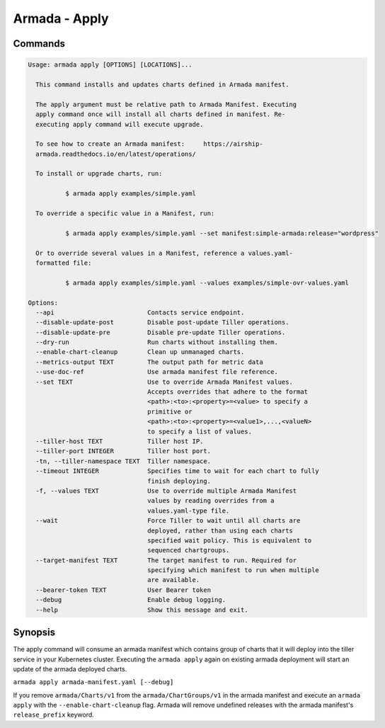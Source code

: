 Armada - Apply
==============


Commands
--------

.. code:: bash

    Usage: armada apply [OPTIONS] [LOCATIONS]...

      This command installs and updates charts defined in Armada manifest.

      The apply argument must be relative path to Armada Manifest. Executing
      apply command once will install all charts defined in manifest. Re-
      executing apply command will execute upgrade.

      To see how to create an Armada manifest:     https://airship-
      armada.readthedocs.io/en/latest/operations/

      To install or upgrade charts, run:

              $ armada apply examples/simple.yaml

      To override a specific value in a Manifest, run:

              $ armada apply examples/simple.yaml --set manifest:simple-armada:release="wordpress"

      Or to override several values in a Manifest, reference a values.yaml-
      formatted file:

              $ armada apply examples/simple.yaml --values examples/simple-ovr-values.yaml

    Options:
      --api                         Contacts service endpoint.
      --disable-update-post         Disable post-update Tiller operations.
      --disable-update-pre          Disable pre-update Tiller operations.
      --dry-run                     Run charts without installing them.
      --enable-chart-cleanup        Clean up unmanaged charts.
      --metrics-output TEXT         The output path for metric data
      --use-doc-ref                 Use armada manifest file reference.
      --set TEXT                    Use to override Armada Manifest values.
                                    Accepts overrides that adhere to the format
                                    <path>:<to>:<property>=<value> to specify a
                                    primitive or
                                    <path>:<to>:<property>=<value1>,...,<valueN>
                                    to specify a list of values.
      --tiller-host TEXT            Tiller host IP.
      --tiller-port INTEGER         Tiller host port.
      -tn, --tiller-namespace TEXT  Tiller namespace.
      --timeout INTEGER             Specifies time to wait for each chart to fully
                                    finish deploying.
      -f, --values TEXT             Use to override multiple Armada Manifest
                                    values by reading overrides from a
                                    values.yaml-type file.
      --wait                        Force Tiller to wait until all charts are
                                    deployed, rather than using each charts
                                    specified wait policy. This is equivalent to
                                    sequenced chartgroups.
      --target-manifest TEXT        The target manifest to run. Required for
                                    specifying which manifest to run when multiple
                                    are available.
      --bearer-token TEXT           User Bearer token
      --debug                       Enable debug logging.
      --help                        Show this message and exit.

Synopsis
--------

The apply command will consume an armada manifest which contains group of charts
that it will deploy into the tiller service in your Kubernetes cluster.
Executing the ``armada apply`` again on existing armada deployment will start
an update of the armada deployed charts.

``armada apply armada-manifest.yaml [--debug]``

If you remove ``armada/Charts/v1`` from the ``armada/ChartGroups/v1`` in the armada
manifest and execute an ``armada apply`` with the  ``--enable-chart-cleanup`` flag.
Armada will remove undefined releases with the armada manifest's
``release_prefix`` keyword.

